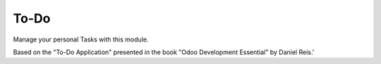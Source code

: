To-Do
-----

Manage your personal Tasks with this module.

Based on the "To-Do Application" presented in the book "Odoo Development Essential" by Daniel Reis.'
